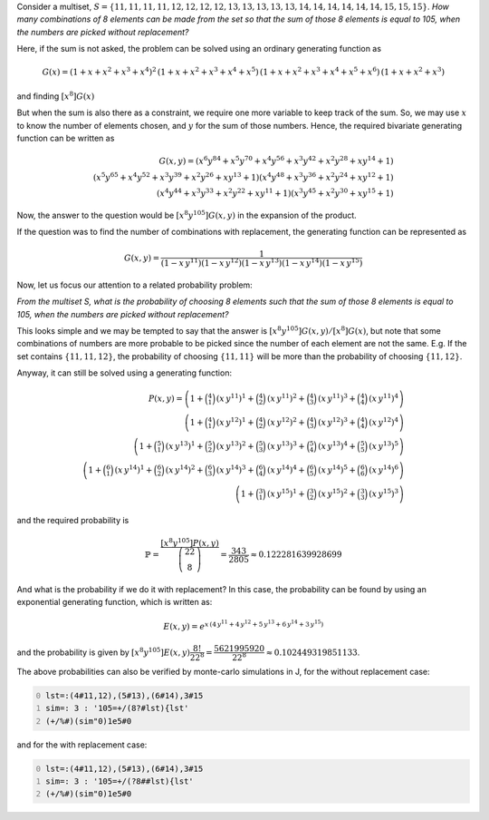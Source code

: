 .. title: Multisets and multivariate generating functions
.. slug: multisets-and-multivariate-generating-functions
.. date: 2015-07-03 17:00:24 UTC+05:30
.. tags: mathjax, multiset, generating function, simulation, J
.. category: 
.. link: 
.. description: 
.. type: text

Consider a multiset, :math:`S = \{11, 11, 11, 11, 12, 12, 12, 12, 13, 13, 13, 13, 13, 14, 14, 14, 14, 14, 14, 15, 15, 15\}`. 
*How many combinations of 8 elements can be made from the set so that the sum of those 8 elements is equal to 105, when the numbers are picked without replacement?*

Here, if the sum is not asked, the problem can be solved using an ordinary generating function as


.. math::

    G(x) = (1+x+x^2+x^3+x^4)^2\, (1+x+x^2+x^3+x^4+x^5)\, (1+x+x^2+x^3+x^4+x^5+x^6)\, (1+x+x^2+x^3)

and finding :math:`[x^8]G(x)`

But when the sum is also there as a constraint, we require one more variable to keep track of the sum. So, we may use :math:`x` to know the number of elements chosen, and :math:`y` for the sum of those numbers. Hence, the required bivariate generating function can be written as


.. math::

    G(x,y) = {\left(x^{6} y^{84} + x^{5} y^{70} + x^{4} y^{56} + x^{3} y^{42} + x^{2} y^{28} + x y^{14} + 1\right)}\\ {\left(x^{5} y^{65} + x^{4} y^{52} + x^{3} y^{39} + x^{2} y^{26} + x y^{13} + 1\right)} {\left(x^{4} y^{48} + x^{3} y^{36} + x^{2} y^{24} + x y^{12} + 1\right)}\\ {\left(x^{4} y^{44} + x^{3} y^{33} + x^{2} y^{22} + x y^{11} + 1\right)} {\left(x^{3} y^{45} + x^{2} y^{30} + x y^{15} + 1\right)}

Now, the answer to the question would be :math:`[x^8 y^{105}] G(x,y)` in the expansion of the product.

If the question was to find the number of combinations with replacement, the generating function can be represented as 


.. math::

    G(x,y) = \dfrac{1}{\left(1-x\, y^{11}\right)\left(1-x\, y^{12}\right)\left(1-x\, y^{13}\right)\left(1-x\, y^{14}\right)\left(1-x\, y^{15}\right)}

Now, let us focus our attention to a related probability problem:

*From the multiset S, what is the probability of choosing 8 elements such that the sum of those 8 elements is equal to 105, when the numbers are picked without replacement?*

This looks simple and we may be tempted to say that the answer is :math:`[x^8 y^{105}]G(x,y) / [x^8] G(x)`, but note that some combinations of numbers are more probable to be picked since the number of each element are not the same. E.g. If the set contains :math:`\{11, 11, 12\}`, the probability of choosing :math:`\{11, 11\}` will be more than the probability of choosing :math:`\{11, 12\}`.

Anyway, it can still be solved using a generating function: 


.. math::

    P(x,y) = \left(1+\binom{4}{1}\, (x\, y^{11})^{1}+\binom{4}{2}\, (x\, y^{11})^{2}+\binom{4}{3}\, (x\, y^{11})^{3}+\binom{4}{4}\, (x\, y^{11})^{4}\right)\\ \left(1+\binom{4}{1}\, (x\, y^{12})^{1}+\binom{4}{2}\, (x\, y^{12})^{2}+\binom{4}{3}\, (x\, y^{12})^{3}+\binom{4}{4}\, (x\, y^{12})^{4}\right)\\ \left(1+\binom{5}{1}\, (x\, y^{13})^{1}+\binom{5}{2}\, (x\, y^{13})^{2}+\binom{5}{3}\, (x\, y^{13})^{3}+\binom{5}{4}\, (x\, y^{13})^{4}+\binom{5}{5}\, (x\, y^{13})^{5}\right)\\ \left(1+\binom{6}{1}\, (x\, y^{14})^{1}+\binom{6}{2}\, (x\, y^{14})^{2}+\binom{6}{3}\, (x\, y^{14})^{3}+\binom{6}{4}\, (x\, y^{14})^{4}+\binom{6}{5}\, (x\, y^{14})^{5}+\binom{6}{6}\, (x\, y^{14})^{6}\right)\\ \left(1+\binom{3}{1}\, (x\, y^{15})^{1}+\binom{3}{2}\, (x\, y^{15})^{2}+\binom{3}{3}\, (x\, y^{15})^{3}\right)

and the required probability is 



.. math::

    \mathbb{P} = \dfrac{[x^8 y^{105}] P(x,y)}{\dbinom{22}{8}} = \dfrac{343}{2805} \approx 0.122281639928699

And what is the probability if we do it with replacement? In this case, the probability can be found by using an exponential generating function, which is written as: 

.. math::

    E(x,y) = e^{x\, \left(4\, y^{11}+4\, y^{12}+5\, y^{13}+6\, y^{14}+3\, y^{15} \right)}

and the probability is given by :math:`[x^8 y^{105}]E(x,y)\dfrac{8!}{22^8} = \dfrac{5621995920}{22^8} \approx 0.102449319851133`.

The above probabilities can also be verified by monte-carlo simulations in J, for the without replacement case:

.. code-block:: text
    :number-lines: 0

    lst=:(4#11,12),(5#13),(6#14),3#15
    sim=: 3 : '105=+/(8?#lst){lst'
    (+/%#)(sim"0)1e5#0

and for the with replacement case:

.. code-block:: text
    :number-lines: 0

    lst=:(4#11,12),(5#13),(6#14),3#15
    sim=: 3 : '105=+/(?8##lst){lst'
    (+/%#)(sim"0)1e5#0
